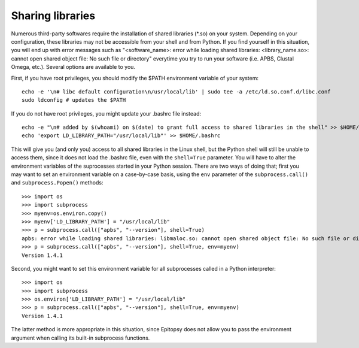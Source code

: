 *****************
Sharing libraries
*****************

.. highlight:: bash

Numerous third-party softwares require the installation of shared libraries
(\*.so) on your system. Depending on your configuration, these libraries may
not be accessible from your shell and from Python. If you find yourself in
this situation, you will end up with error messages such as "<software_name>:
error while loading shared libraries: <library_name.so>: cannot open shared
object file: No such file or directory" everytime you try to run your software
(i.e. APBS, Clustal Omega, etc.). Several options are available to you.

First, if you have root privileges, you should modify the $PATH environment
variable of your system::

    echo -e '\n# libc default configuration\n/usr/local/lib' | sudo tee -a /etc/ld.so.conf.d/libc.conf
    sudo ldconfig # updates the $PATH

If you do not have root privileges, you might update your .bashrc file instead::

    echo -e "\n# added by $(whoami) on $(date) to grant full access to shared libraries in the shell" >> $HOME/.bashrc
    echo 'export LD_LIBRARY_PATH="/usr/local/lib"' >> $HOME/.bashrc

.. highlight:: python

This will give you (and only you) access to all shared libraries in the Linux
shell, but the Python shell will still be unable to access them, since it does
not load the .bashrc file, even with the ``shell=True`` parameter. You will
have to alter the environment variables of the suprocesses started in your
Python session. There are two ways of doing that; first you may want to set an
environment variable on a case-by-case basis, using the ``env`` parameter of
the ``subprocess.call()`` and ``subprocess.Popen()`` methods::

    >>> import os
    >>> import subprocess
    >>> myenv=os.environ.copy()
    >>> myenv['LD_LIBRARY_PATH'] = "/usr/local/lib"
    >>> p = subprocess.call(["apbs", "--version"], shell=True)
    apbs: error while loading shared libraries: libmaloc.so: cannot open shared object file: No such file or directory
    >>> p = subprocess.call(["apbs", "--version"], shell=True, env=myenv)
    Version 1.4.1

Second, you might want to set this environment variable for all subprocesses
called in a Python interpreter::

    >>> import os
    >>> import subprocess
    >>> os.environ['LD_LIBRARY_PATH'] = "/usr/local/lib"
    >>> p = subprocess.call(["apbs", "--version"], shell=True, env=myenv)
    Version 1.4.1

The latter method is more appropriate in this situation, since Epitopsy does
not allow you to pass the environment argument when calling its built-in
subprocess functions.


